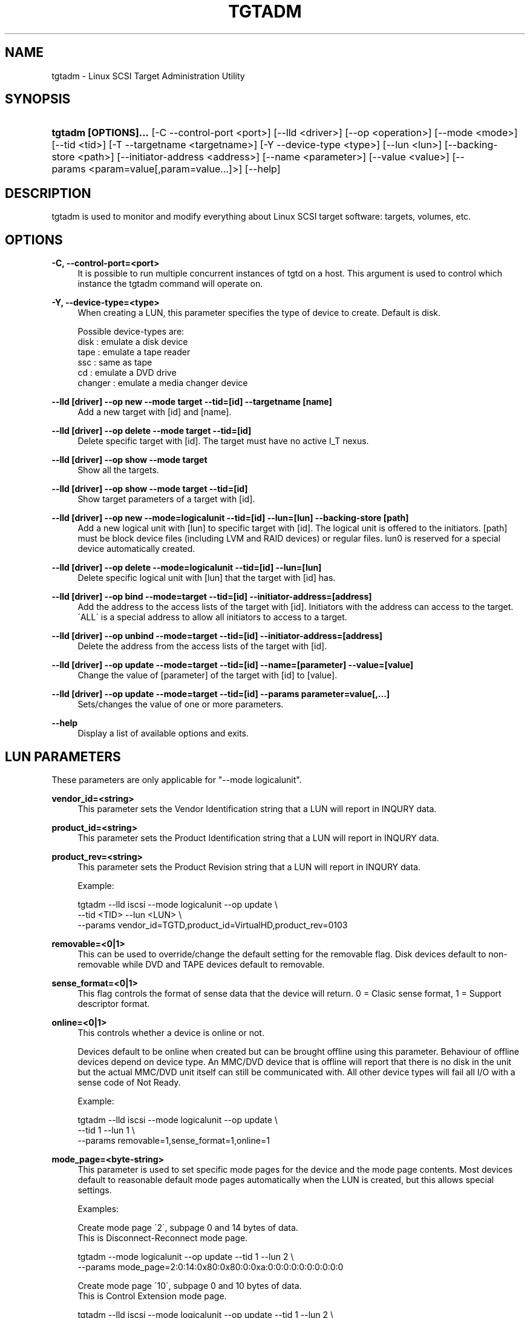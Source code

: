 .\"     Title: tgtadm
.\"    Author: 
.\" Generator: DocBook XSL Stylesheets v1.73.2 <http://docbook.sf.net/>
.\"      Date: 04/04/2010
.\"    Manual: 
.\"    Source: 
.\"
.TH "TGTADM" "8" "04/04/2010" "" ""
.\" disable hyphenation
.nh
.\" disable justification (adjust text to left margin only)
.ad l
.SH "NAME"
tgtadm - Linux SCSI Target Administration Utility
.SH "SYNOPSIS"
.HP 20
\fBtgtadm [OPTIONS]\.\.\.\fR [\-C\ \-\-control\-port\ <port>] [\-\-lld\ <driver>] [\-\-op\ <operation>] [\-\-mode\ <mode>] [\-\-tid\ <tid>] [\-T\ \-\-targetname\ <targetname>] [\-Y\ \-\-device\-type\ <type>] [\-\-lun\ <lun>] [\-\-backing\-store\ <path>] [\-\-initiator\-address\ <address>] [\-\-name\ <parameter>] [\-\-value\ <value>] [\-\-params\ <param=value[,param=value\.\.\.]>] [\-\-help]
.SH "DESCRIPTION"
.PP
tgtadm is used to monitor and modify everything about Linux SCSI target software: targets, volumes, etc\.
.SH "OPTIONS"
.PP
\fB\-C, \-\-control\-port=<port>\fR
.RS 4
It is possible to run multiple concurrent instances of tgtd on a host\. This argument is used to control which instance the tgtadm command will operate on\.
.RE
.PP
\fB\-Y, \-\-device\-type=<type>\fR
.RS 4
When creating a LUN, this parameter specifies the type of device to create\. Default is disk\.
.RE
.sp
.RS 4
.nf
Possible device\-types are:
    disk    : emulate a disk device
    tape    : emulate a tape reader
    ssc     : same as tape
    cd      : emulate a DVD drive
    changer : emulate a media changer device
      
.fi
.RE
.PP
\fB\-\-lld [driver] \-\-op new \-\-mode target \-\-tid=[id] \-\-targetname [name]\fR
.RS 4
Add a new target with [id] and [name]\.
.RE
.PP
\fB\-\-lld [driver] \-\-op delete \-\-mode target \-\-tid=[id]\fR
.RS 4
Delete specific target with [id]\. The target must have no active I_T nexus\.
.RE
.PP
\fB\-\-lld [driver] \-\-op show \-\-mode target\fR
.RS 4
Show all the targets\.
.RE
.PP
\fB\-\-lld [driver] \-\-op show \-\-mode target \-\-tid=[id]\fR
.RS 4
Show target parameters of a target with [id]\.
.RE
.PP
\fB\-\-lld [driver] \-\-op new \-\-mode=logicalunit \-\-tid=[id] \-\-lun=[lun] \-\-backing\-store [path]\fR
.RS 4
Add a new logical unit with [lun] to specific target with [id]\. The logical unit is offered to the initiators\. [path] must be block device files (including LVM and RAID devices) or regular files\. lun0 is reserved for a special device automatically created\.
.RE
.PP
\fB\-\-lld [driver] \-\-op delete \-\-mode=logicalunit \-\-tid=[id] \-\-lun=[lun]\fR
.RS 4
Delete specific logical unit with [lun] that the target with [id] has\.
.RE
.PP
\fB\-\-lld [driver] \-\-op bind \-\-mode=target \-\-tid=[id] \-\-initiator\-address=[address]\fR
.RS 4
Add the address to the access lists of the target with [id]\. Initiators with the address can access to the target\. \'ALL\' is a special address to allow all initiators to access to a target\.
.RE
.PP
\fB\-\-lld [driver] \-\-op unbind \-\-mode=target \-\-tid=[id] \-\-initiator\-address=[address]\fR
.RS 4
Delete the address from the access lists of the target with [id]\.
.RE
.PP
\fB\-\-lld [driver] \-\-op update \-\-mode=target \-\-tid=[id] \-\-name=[parameter] \-\-value=[value]\fR
.RS 4
Change the value of [parameter] of the target with [id] to [value]\.
.RE
.PP
\fB\-\-lld [driver] \-\-op update \-\-mode=target \-\-tid=[id] \-\-params parameter=value[,\.\.\.]\fR
.RS 4
Sets/changes the value of one or more parameters\.
.RE
.PP
\fB\-\-help\fR
.RS 4
Display a list of available options and exits\.
.RE
.SH "LUN PARAMETERS"
.PP
These parameters are only applicable for "\-\-mode logicalunit"\.
.PP
\fBvendor_id=<string>\fR
.RS 4
This parameter sets the Vendor Identification string that a LUN will report in INQURY data\.
.RE
.PP
\fBproduct_id=<string>\fR
.RS 4
This parameter sets the Product Identification string that a LUN will report in INQURY data\.
.RE
.PP
\fBproduct_rev=<string>\fR
.RS 4
This parameter sets the Product Revision string that a LUN will report in INQURY data\.
.RE
.sp
.RS 4
.nf
Example:

tgtadm \-\-lld iscsi \-\-mode logicalunit \-\-op update \e
       \-\-tid <TID> \-\-lun <LUN> \e
       \-\-params vendor_id=TGTD,product_id=VirtualHD,product_rev=0103
      
.fi
.RE
.PP
\fBremovable=<0|1>\fR
.RS 4
This can be used to override/change the default setting for the removable flag\. Disk devices default to non\-removable while DVD and TAPE devices default to removable\.
.RE
.PP
\fBsense_format=<0|1>\fR
.RS 4
This flag controls the format of sense data that the device will return\. 0 = Clasic sense format, 1 = Support descriptor format\.
.RE
.PP
\fBonline=<0|1>\fR
.RS 4
This controls whether a device is online or not\.
.sp
Devices default to be online when created but can be brought offline using this parameter\. Behaviour of offline devices depend on device type\. An MMC/DVD device that is offline will report that there is no disk in the unit but the actual MMC/DVD unit itself can still be communicated with\. All other device types will fail all I/O with a sense code of Not Ready\.
.RE
.sp
.RS 4
.nf
Example:

tgtadm \-\-lld iscsi \-\-mode logicalunit \-\-op update \e
       \-\-tid 1 \-\-lun 1 \e
       \-\-params removable=1,sense_format=1,online=1
      
.fi
.RE
.PP
\fBmode_page=<byte\-string>\fR
.RS 4
This parameter is used to set specific mode pages for the device and the mode page contents\. Most devices default to reasonable default mode pages automatically when the LUN is created, but this allows special settings\.
.RE
.sp
.RS 4
.nf
Examples:

Create mode page \'2\', subpage 0 and 14 bytes of data\.
This is Disconnect\-Reconnect mode page\.

tgtadm \-\-mode logicalunit \-\-op update \-\-tid 1 \-\-lun 2 \e
         \-\-params mode_page=2:0:14:0x80:0x80:0:0xa:0:0:0:0:0:0:0:0:0:0


Create mode page \'10\', subpage 0 and 10 bytes of data\.
This is Control Extension mode page\.

tgtadm \-\-lld iscsi \-\-mode logicalunit \-\-op update \-\-tid 1 \-\-lun 2 \e
         \-\-params mode_page=10:0:10:2:0:0:0:0:0:0:0:2:0


Create mode page \'0x1c\', subpage 0 and 10 bytes of data\.
This is Informational Exceptions Control mode page\.

tgtadm \-\-lld iscsi \-\-mode logicalunit \-\-op update \-\-tid 1 \-\-lun 2 \e
         \-\-params mode_page=0x1c:0:10:8:0:0:0:0:0:0:0:0:0
      
.fi
.RE
.SH "SMC SPECIFIC LUN PARAMETERS"
.PP
These parameters are only applicable for luns that are of type "changer" i\.e\. the media changer device for a DVD Jukebox or a Virtual Tape Library\.
.PP
\fBelement_type=<1|2|3|4>\fR
.RS 4
This controls which type of element a certain slot in the jukebox/vtl is\.
.sp
.RS 4
.nf
Slot types:
 1 \-> Medium Transport (picker arm)
 2 \-> Storage Element
 3 \-> Import/Export Element
 4 \-> Data Transfer device (CD drive, tape drive, MO drive etc)
	  
.fi
.RE
.RE
.PP
\fBaddress=<1\-65535>\fR
.RS 4
This is used to create/operate on a single slot\. Address specifies the slot on which to perform the operation\.
.RE
.PP
\fBstart_address=<1\-65535>,quantity=<1\-\-65535>\fR
.RS 4
This is used to create/operate on an entire range of slots at once\. Start_address specifies the first address to operate on and quantity specifies the number of consequtive slots\.
.RE
.PP
\fBsides=<1|2>\fR
.RS 4
When creating storage elements, i\.e\. "element_type=2", this parameter specifies if the media has 1 or two sides to hold data\.
.RE
.PP
\fBbarcode=<string>\fR
.RS 4
This is used to assign a barcode to an element\.
.RE
.PP
\fBmedia_home=<string>\fR
.RS 4
This parameter specifies a directory where all virtual media for the dvd/tape device elements are stored\.
.sp
To assign a media image file to a storage element slot, you assign "barcode" to be the name of the image file in the "media_home" directory\.
.RE
.sp
.RS 4
.nf
Example: How to create a DVD jukebox with eight disk trays and
two empty DVD\-R disks\.


# Create a target
tgtadm \-\-lld iscsi \-\-mode target \-\-op new \-\-tid 1 \-T iqn\.2007\-03:virtual\-dvd:`hostname`

# Create a DVD drive and give it a nice name
# The dvd starts out without a backing store file, i\.e\. no disk loaded
tgtadm \-\-op new \-\-mode logicalunit \-\-tid 1 \-\-lun 1 \-Y cd
tgtadm \-\-lld iscsi \-\-mode logicalunit \-\-op update \-\-tid 1 \-\-lun 1 \-\-params vendor_id=STGT_DVD,product_id=DVD101,product_rev=0010,scsi_sn=STGTDVD01,removable=1

# We need a backend store file for the media changer
if [ ! \-f $HOME/smc ]; then
	dd if=/dev/zero of=$HOME/smc bs=1k count=1
fi

# Create the SMC device and give it a nice name
tgtadm \-\-lld iscsi \-\-mode logicalunit \-\-op new \-\-tid 1 \-\-lun 2 \-b $HOME/smc \-\-device\-type=changer
tgtadm \-\-lld iscsi \-\-mode logicalunit \-\-op update \-\-tid 1 \-\-lun 2 \-\-params vendor_id=STK,product_id=L700,product_rev=0010,scsi_sn=XYZZY_0,removable=1

# Add a Data Transfer devices (1 drive)
tgtadm \-\-lld iscsi \-\-mode logicalunit \-\-op update \-\-tid 1 \-\-lun 2 \-\-params element_type=4,start_address=1,quantity=1

# Specify that the DVD above (LUN 1) is the data transfer device we created
tgtadm \-\-lld iscsi \-\-mode logicalunit \-\-op update \-\-tid 1 \-\-lun 2 \-\-params element_type=4,address=1,tid=1,lun=1

# Medium Transport Elements (robot arm / picker)
tgtadm \-\-lld iscsi \-\-mode logicalunit \-\-op update \-\-tid 1 \-\-lun 2 \-\-params element_type=1,start_address=16,quantity=1

# define path to virtual media
VTL=${HOME}/vtl
mkdir \-p ${VTL}
tgtadm \-\-lld iscsi \-\-mode logicalunit \-\-op update \-\-tid 1 \-\-lun 2 \-\-params media_home=${VTL}

# Storage Elements \- 8 starting at addr 1024
tgtadm \-\-lld iscsi \-\-mode logicalunit \-\-op update \-\-tid 1 \-\-lun 2 \-\-params element_type=2,start_address=1024,quantity=8

# Add \'media\' to slots 1 and 2 and leave the other 6 slots empty
# slot 1
# Create empty writeable virtual DVD\-R media
tgtimg \-\-op new \-\-device\-type cd \-\-type dvd+r \-\-file ${VTL}/DISK_001
tgtadm \-\-lld iscsi \-\-mode logicalunit \-\-op update \-\-tid 1 \-\-lun 2 \-\-params element_type=2,address=1024,barcode=DISK_001,sides=1

# slot 2
tgtimg \-\-op new \-\-device\-type cd \-\-type dvd+r \-\-file ${VTL}/DISK_002
tgtadm \-\-lld iscsi \-\-mode logicalunit \-\-op update \-\-tid 1 \-\-lun 2 \-\-params element_type=2,address=1025,barcode=DISK_002,sides=1

# Allow ALL initiators to connect to this target
tgtadm \-\-lld iscsi \-\-mode target \-\-op bind \-\-tid 1 \-I ALL

# Show all our good work\.
tgtadm \-\-lld iscsi \-\-mode target \-\-op show
      
.fi
.RE
.SH "ISNS PARAMETERS"
.PP
iSNS configuration for a target is by using the tgtadm command\.
.PP
\fBiSNSServerIP\fR
.RS 4
This specifies the IP address of the iSNS server\. TGTD only supprots one iSNS server\.
.RE
.sp
.RS 4
.nf
Example:

tgtadm \-\-op update \-\-mode sys \-\-name iSNSServerIP \-v 192\.168\.11\.133
      
.fi
.RE
.PP
\fBiSNS\fR
.RS 4
This setting enables(on)/disables(off) iSNS\.
.RE
.sp
.RS 4
.nf
Example:

tgtadm \-\-op update \-\-mode sys \-\-name iSNS \-v On
      
.fi
.RE
.PP
\fBiSNSServerPort\fR
.RS 4
This setting specifies the port to use for iSNS\.
.RE
.sp
.RS 4
.nf
Example:

tgtadm \-\-op update \-\-mode sys \-\-name iSNSServerPort \-v 3205
      
.fi
.RE
.PP
\fBiSNSAccessControl\fR
.RS 4
Enable/disable access control for iSNS\.
.RE
.sp
.RS 4
.nf
Example:

tgtadm \-\-op update \-\-mode sys \-\-name iSNSAccessControl \-v Off
      
.fi
.RE
.SH "SEE ALSO"
.PP
tgtd(8), tgt\-admin(8), tgtimg(8), tgt\-setup\-lun(8)\.
\fI\%http://stgt.sourceforge.net/\fR
.SH "REPORTING BUGS"
.PP
Report bugs to <stgt@vger\.kernel\.org>
